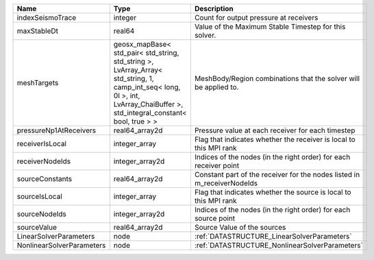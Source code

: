 

========================= =========================================================================================================================================================================== ======================================================================= 
Name                      Type                                                                                                                                                                        Description                                                             
========================= =========================================================================================================================================================================== ======================================================================= 
indexSeismoTrace          integer                                                                                                                                                                     Count for output pressure at receivers                                  
maxStableDt               real64                                                                                                                                                                      Value of the Maximum Stable Timestep for this solver.                   
meshTargets               geosx_mapBase< std_pair< std_string, std_string >, LvArray_Array< std_string, 1, camp_int_seq< long, 0l >, int, LvArray_ChaiBuffer >, std_integral_constant< bool, true > > MeshBody/Region combinations that the solver will be applied to.        
pressureNp1AtReceivers    real64_array2d                                                                                                                                                              Pressure value at each receiver for each timestep                       
receiverIsLocal           integer_array                                                                                                                                                               Flag that indicates whether the receiver is local to this MPI rank      
receiverNodeIds           integer_array2d                                                                                                                                                             Indices of the nodes (in the right order) for each receiver point       
sourceConstants           real64_array2d                                                                                                                                                              Constant part of the receiver for the nodes listed in m_receiverNodeIds 
sourceIsLocal             integer_array                                                                                                                                                               Flag that indicates whether the source is local to this MPI rank        
sourceNodeIds             integer_array2d                                                                                                                                                             Indices of the nodes (in the right order) for each source point         
sourceValue               real64_array2d                                                                                                                                                              Source Value of the sources                                             
LinearSolverParameters    node                                                                                                                                                                        :ref:`DATASTRUCTURE_LinearSolverParameters`                             
NonlinearSolverParameters node                                                                                                                                                                        :ref:`DATASTRUCTURE_NonlinearSolverParameters`                          
========================= =========================================================================================================================================================================== ======================================================================= 


